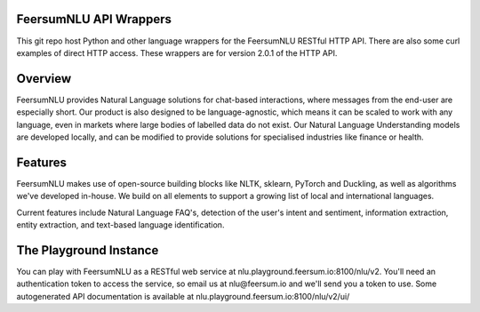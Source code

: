 FeersumNLU API Wrappers
***********************

This git repo host Python and other language wrappers for the FeersumNLU RESTful HTTP API. There are also some curl examples of direct HTTP access. These wrappers are for version 2.0.1 of the HTTP API.

Overview
********

FeersumNLU provides Natural Language solutions for chat-based interactions, where messages from the end-user are especially short. Our product is also designed to be language-agnostic, which means it can be scaled to work with any language, even in markets where large bodies of labelled data do not exist. Our Natural Language Understanding models are developed locally, and can be modified to provide solutions for specialised industries like finance or health.

Features
********

FeersumNLU makes use of open-source building blocks like NLTK, sklearn, PyTorch and Duckling, as well as algorithms we've developed in-house. We build on all elements to support a growing list of local and international languages.

Current features include Natural Language FAQ's, detection of the user's intent and sentiment, information extraction, entity extraction, and text-based language identification.

The Playground Instance
***********************

You can play with FeersumNLU as a RESTful web service at nlu.playground.feersum.io:8100/nlu/v2. You'll need an authentication token to access the service, so email us at nlu@feersum.io and we'll send you a token to use. Some autogenerated API documentation is available at nlu.playground.feersum.io:8100/nlu/v2/ui/